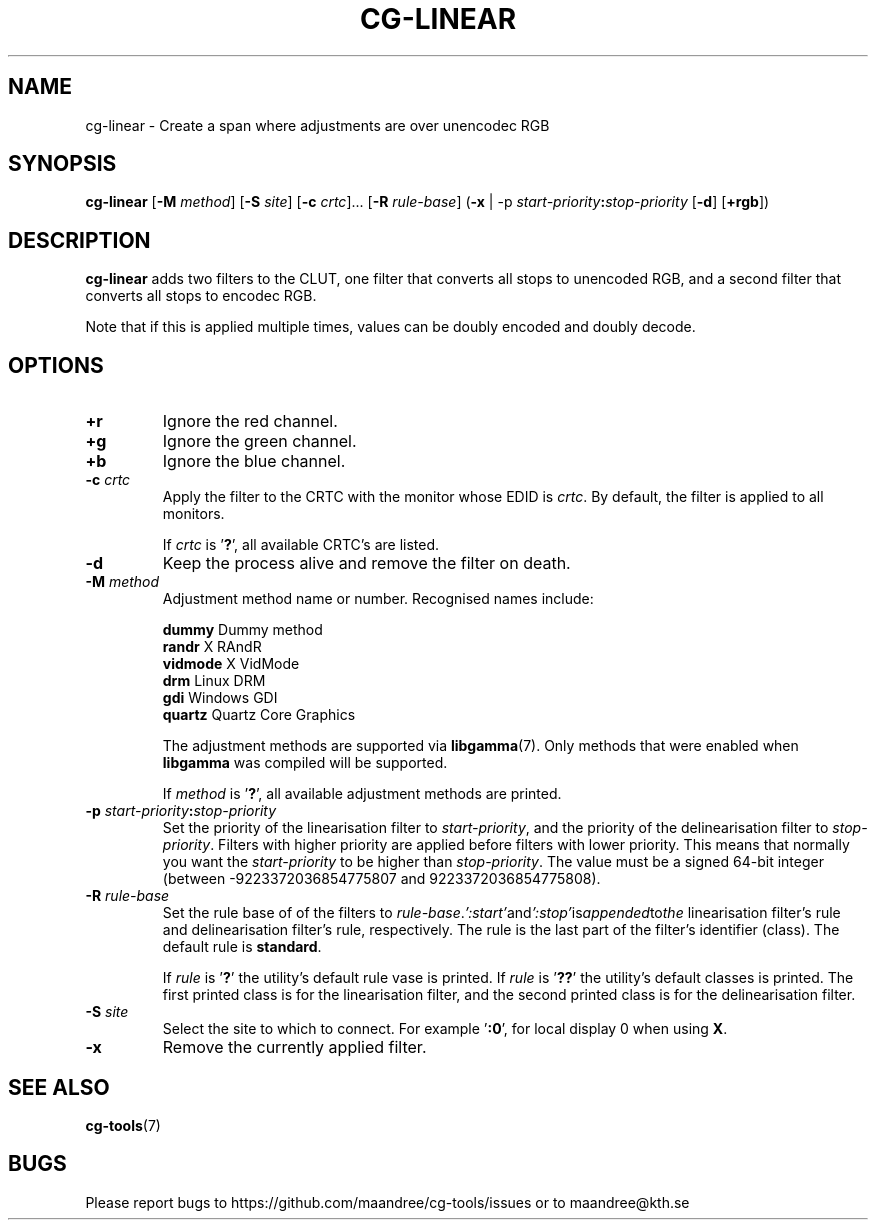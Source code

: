 .TH CG-LINEAR 1 CG-TOOLS
.SH NAME
cg-linear - Create a span where adjustments are over unencodec RGB
.SH SYNOPSIS
.B cg-linear
.RB [ \-M
.IR method ]
.RB [ \-S
.IR site ]
.RB [ \-c
.IR crtc "]... ["\fB\-R\fP
.IR rule-base ]
.RB ( \-x
|
.RB \-p
.IB start-priority : stop-priority
.RB [ \-d ]
.RB [ \+rgb ])
.SH DESCRIPTION
.B cg-linear
adds two filters to the CLUT, one filter that converts
all stops to unencoded RGB, and a second filter that
converts all stops to encodec RGB.
.P
Note that if this is applied multiple times, values
can be doubly encoded and doubly decode.
.SH OPTIONS
.TP
.BR \+r
Ignore the red channel.
.TP
.BR \+g
Ignore the green channel.
.TP
.BR \+b
Ignore the blue channel.
.TP
.BR \-c " "\fIcrtc\fP
Apply the filter to the CRTC with the monitor whose EDID is
.IR crtc .
By default, the filter is applied to all monitors.

If
.I crtc
is
.RB ' ? ',
all available CRTC's are listed.
.TP
.B \-d
Keep the process alive and remove the filter on death.
.TP
.BR \-M " "\fImethod\fP
Adjustment method name or number. Recognised names include:

.nf
\fBdummy\fP      Dummy method
\fBrandr\fP      X RAndR
\fBvidmode\fP    X VidMode
\fBdrm\fP        Linux DRM
\fBgdi\fP        Windows GDI
\fBquartz\fP     Quartz Core Graphics
.fi

The adjustment methods are supported via
.BR libgamma (7).
Only methods that were enabled when
.B libgamma
was compiled will be supported.

If
.I method
is
.RB ' ? ',
all available adjustment methods are printed.
.TP
.BR \-p " "\fIstart-priority\fP\fB:\fP\fIstop-priority\fP
Set the priority of the linearisation filter to
.IR start-priority ,
and the priority of the delinearisation filter to
.IR stop-priority .
Filters with higher priority are applied before filters with
lower priority. This means that normally you want the
.I start-priority
to be higher than
.IR stop-priority .
The value must be a signed 64-bit integer (between
-9223372036854775807 and 9223372036854775808).
.TP
.BR \-R " "\fIrule-base\fP
Set the rule base of of the filters to
.IR rule-base . ':start' and ':stop' is appended to the
linearisation filter's rule and delinearisation filter's rule,
respectively. The rule is the last part of the filter's
identifier (class). The default rule is
.BR standard .

If
.I rule
is
.RB ' ? '
the utility's default rule vase is printed. If
.I rule
is
.RB ' ?? '
the utility's default classes is printed. The first printed
class is for the linearisation filter, and the second printed
class is for the delinearisation filter.
.TP
.BR \-S " "\fIsite\fP
Select the site to which to connect. For example
.RB ' :0 ',
for local display 0 when using
.BR X .
.TP
.B \-x
Remove the currently applied filter.
.SH "SEE ALSO"
.BR cg-tools (7)
.SH BUGS
Please report bugs to https://github.com/maandree/cg-tools/issues
or to maandree@kth.se
